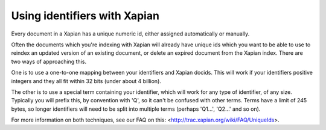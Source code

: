 Using identifiers with Xapian
=============================

Every document in a Xapian has a unique numeric id, either assigned
automatically or manually.

Often the documents which you're indexing with Xapian will already have
unique ids which you want to be able to use to reindex an updated version
of an existing document, or delete an expired document from the Xapian
index. There are two ways of approaching this.

One is to use a one-to-one mapping between your identifiers and Xapian
docids. This will work if your identifiers positive integers and they all
fit within 32 bits (under about 4 billion).

The other is to use a special term containing your identifier, which will
work for any type of identifier, of any size. Typically you will prefix
this, by convention with 'Q', so it can't be confused with other
terms. Terms have a limit of 245 bytes, so longer identifiers will need to
be split into multiple terms (perhaps 'Q1...', 'Q2...' and so on).

For more information on both techniques, see our FAQ on this:
<http://trac.xapian.org/wiki/FAQ/UniqueIds>.
